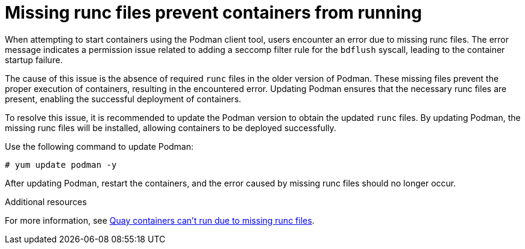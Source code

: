:_mod-docs-content-type: PROCEDURE
[id="missing-runc-files"]
= Missing runc files prevent containers from running

When attempting to start containers using the Podman client tool, users encounter an error due to missing runc files. The error message indicates a permission issue related to adding a seccomp filter rule for the `bdflush` syscall, leading to the container startup failure.

The cause of this issue is the absence of required `runc` files in the older version of Podman. These missing files prevent the proper execution of containers, resulting in the encountered error. Updating Podman ensures that the necessary runc files are present, enabling the successful deployment of containers.

To resolve this issue, it is recommended to update the Podman version to obtain the updated `runc` files. By updating Podman, the missing runc files will be installed, allowing containers to be deployed successfully.

Use the following command to update Podman:
[source,terminal]
----
# yum update podman -y
----

After updating Podman, restart the containers, and the error caused by missing runc files should no longer occur.

[role="_additional-resources"]
.Additional resources

For more information, see link:https://access.redhat.com/articles/6981027[Quay containers can't run due to missing runc files].